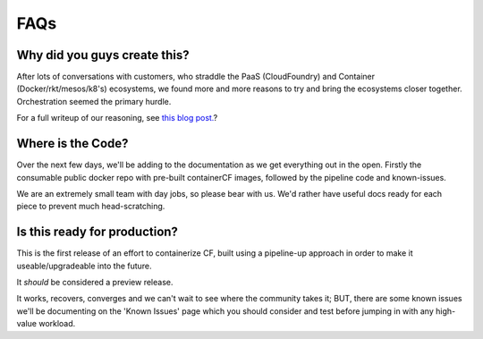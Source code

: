 FAQs
====

Why did you guys create this?
------------------------------

After lots of conversations with customers, who straddle the PaaS (CloudFoundry)
and Container (Docker/rkt/mesos/k8's) ecosystems, we found more and more reasons to
try and bring the ecosystems closer together. Orchestration seemed the primary hurdle.

For a full writeup of our reasoning, see `this blog post. <https://blogs.cisco.com/containerized-cf>`_?

Where is the Code?
------------------

Over the next few days, we'll be adding to the documentation as we
get everything out in the open. Firstly the consumable public docker repo
with pre-built containerCF images, followed by the pipeline code and known-issues.

We are an extremely small team with day jobs, so please bear with us. We'd rather have useful docs
ready for each piece to prevent much head-scratching.

Is this ready for production?
-----------------------------

This is the first release of an effort to containerize CF, built using a pipeline-up approach
in order to make it useable/upgradeable into the future.

It *should* be considered a preview release.

It works, recovers, converges and we can't wait to see where the community takes it;
BUT, there are some known issues we'll be documenting on the 'Known Issues' page which you should
consider and test before jumping in with any high-value workload.

